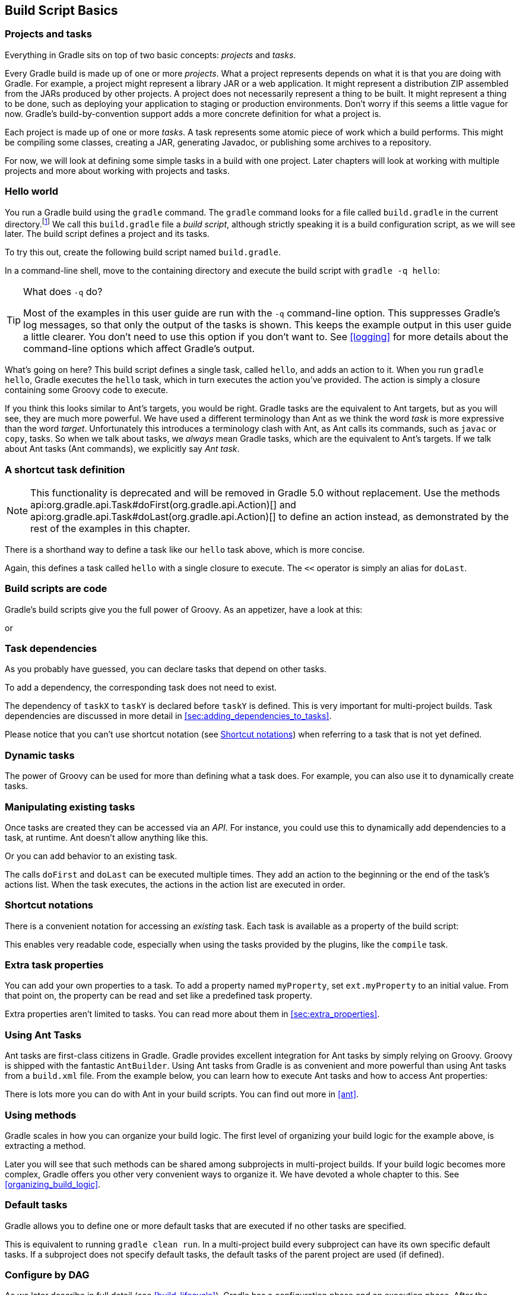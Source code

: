 // Copyright 2017 the original author or authors.
//
// Licensed under the Apache License, Version 2.0 (the "License");
// you may not use this file except in compliance with the License.
// You may obtain a copy of the License at
//
//      http://www.apache.org/licenses/LICENSE-2.0
//
// Unless required by applicable law or agreed to in writing, software
// distributed under the License is distributed on an "AS IS" BASIS,
// WITHOUT WARRANTIES OR CONDITIONS OF ANY KIND, either express or implied.
// See the License for the specific language governing permissions and
// limitations under the License.

[[tutorial_using_tasks]]
== Build Script Basics


[[sec:projects_and_tasks]]
=== Projects and tasks

Everything in Gradle sits on top of two basic concepts: _projects_ and _tasks_.

Every Gradle build is made up of one or more _projects_. What a project represents depends on what it is that you are doing with Gradle. For example, a project might represent a library JAR or a web application. It might represent a distribution ZIP assembled from the JARs produced by other projects. A project does not necessarily represent a thing to be built. It might represent a thing to be done, such as deploying your application to staging or production environments. Don't worry if this seems a little vague for now. Gradle's build-by-convention support adds a more concrete definition for what a project is.

Each project is made up of one or more _tasks_. A task represents some atomic piece of work which a build performs. This might be compiling some classes, creating a JAR, generating Javadoc, or publishing some archives to a repository.

For now, we will look at defining some simple tasks in a build with one project. Later chapters will look at working with multiple projects and more about working with projects and tasks.

[[sec:hello_world]]
=== Hello world

You run a Gradle build using the `gradle` command. The `gradle` command looks for a file called `build.gradle` in the current directory.footnote:[There are command line switches to change this behavior. See <<gradle_command_line>>)] We call this `build.gradle` file a _build script_, although strictly speaking it is a build configuration script, as we will see later. The build script defines a project and its tasks.

To try this out, create the following build script named `build.gradle`.

++++
<sample id="hello" dir="userguide/tutorial/hello" title="Your first build script">
            <sourcefile file="build.gradle"/>
        </sample>
++++

In a command-line shell, move to the containing directory and execute the build script with `gradle -q hello`:

[TIP]
.What does `-q` do?
====

Most of the examples in this user guide are run with the `-q` command-line option. This suppresses Gradle's log messages, so that only the output of the tasks is shown. This keeps the example output in this user guide a little clearer. You don't need to use this option if you don't want to. See <<logging>> for more details about the command-line options which affect Gradle's output.

====

++++
<sample id="hello" dir="userguide/tutorial/hello" title="Execution of a build script">
            <output args="-q hello"/>
        </sample>
++++

What's going on here? This build script defines a single task, called `hello`, and adds an action to it. When you run `gradle hello`, Gradle executes the `hello` task, which in turn executes the action you've provided. The action is simply a closure containing some Groovy code to execute.

If you think this looks similar to Ant's targets, you would be right. Gradle tasks are the equivalent to Ant targets, but as you will see, they are much more powerful. We have used a different terminology than Ant as we think the word _task_ is more expressive than the word _target_. Unfortunately this introduces a terminology clash with Ant, as Ant calls its commands, such as `javac` or `copy`, tasks. So when we talk about tasks, we _always_ mean Gradle tasks, which are the equivalent to Ant's targets. If we talk about Ant tasks (Ant commands), we explicitly say _Ant task_.

[[sec:a_shortcut_task_definition]]
=== A shortcut task definition


[NOTE]
====

This functionality is deprecated and will be removed in Gradle 5.0 without replacement. Use the methods api:org.gradle.api.Task#doFirst(org.gradle.api.Action)[] and api:org.gradle.api.Task#doLast(org.gradle.api.Action)[] to define an action instead, as demonstrated by the rest of the examples in this chapter.

====

There is a shorthand way to define a task like our `hello` task above, which is more concise.

++++
<sample id="helloShortcut" dir="userguide/tutorial/helloShortcut" title="A task definition shortcut">
            <sourcefile file="build.gradle"/>
        </sample>
++++

Again, this defines a task called `hello` with a single closure to execute. The `&lt;&lt;` operator is simply an alias for `doLast`.

[[sec:build_scripts_are_code]]
=== Build scripts are code

Gradle's build scripts give you the full power of Groovy. As an appetizer, have a look at this:

++++
<sample id="upper" dir="userguide/tutorial/upper" title="Using Groovy in Gradle's tasks">
            <sourcefile file="build.gradle"/>
            <output args="-q upper"/>
        </sample>
++++

or

++++
<sample id="count" dir="userguide/tutorial/count" title="Using Groovy in Gradle's tasks">
            <sourcefile file="build.gradle"/>
            <output args="-q count"/>
        </sample>
++++


[[sec:task_dependencies]]
=== Task dependencies

As you probably have guessed, you can declare tasks that depend on other tasks.

++++
<sample id="intro" dir="userguide/tutorial/intro" title="Declaration of task that depends on other task">
            <sourcefile file="build.gradle"/>
            <output args="-q intro"/>
        </sample>
++++

To add a dependency, the corresponding task does not need to exist.

++++
<sample id="lazyDependsOn" dir="userguide/tutorial/lazyDependsOn" title="Lazy dependsOn - the other task does not exist (yet)">
            <sourcefile file="build.gradle"/>
            <output args="-q taskX"/>
        </sample>
++++

The dependency of `taskX` to `taskY` is declared before `taskY` is defined. This is very important for multi-project builds. Task dependencies are discussed in more detail in <<sec:adding_dependencies_to_tasks>>.

Please notice that you can't use shortcut notation (see <<sec:shortcut_notations>>) when referring to a task that is not yet defined.

[[sec:dynamic_tasks]]
=== Dynamic tasks

The power of Groovy can be used for more than defining what a task does. For example, you can also use it to dynamically create tasks.

++++
<sample id="dynamic" dir="userguide/tutorial/dynamic" title="Dynamic creation of a task">
            <sourcefile file="build.gradle"/>
            <output args="-q task1"/>
        </sample>
++++


[[sec:manipulating_existing_tasks]]
=== Manipulating existing tasks

Once tasks are created they can be accessed via an _API_. For instance, you could use this to dynamically add dependencies to a task, at runtime. Ant doesn't allow anything like this.

++++
<sample id="dynamicDepends" dir="userguide/tutorial/dynamicDepends" title="Accessing a task via API - adding a dependency">
            <sourcefile file="build.gradle"/>
            <output args="-q task0"/>
        </sample>
++++

Or you can add behavior to an existing task.

++++
<sample id="helloEnhanced" dir="userguide/tutorial/helloEnhanced" title="Accessing a task via API - adding behaviour">
            <sourcefile file="build.gradle"/>
            <output args="-q hello"/>
        </sample>
++++

The calls `doFirst` and `doLast` can be executed multiple times. They add an action to the beginning or the end of the task's actions list. When the task executes, the actions in the action list are executed in order.

[[sec:shortcut_notations]]
=== Shortcut notations

There is a convenient notation for accessing an _existing_ task. Each task is available as a property of the build script:

++++
<sample id="helloWithShortCut" dir="userguide/tutorial/helloWithShortCut" title="Accessing task as a property of the build script">
            <sourcefile file="build.gradle"/>
            <output args="-q hello"/>
        </sample>
++++

This enables very readable code, especially when using the tasks provided by the plugins, like the `compile` task.

[[sec:extra_task_properties]]
=== Extra task properties

You can add your own properties to a task. To add a property named `myProperty`, set `ext.myProperty` to an initial value. From that point on, the property can be read and set like a predefined task property.

++++
<sample id="extraTaskProperties" dir="userguide/tutorial/extraProperties" title="Adding extra properties to a task">
            <sourcefile file="build.gradle" snippet="taskProperties"/>
            <output args="-q printTaskProperties"/>
        </sample>
++++

Extra properties aren't limited to tasks. You can read more about them in <<sec:extra_properties>>.

[[sec:using_ant_tasks_tutorial]]
=== Using Ant Tasks

Ant tasks are first-class citizens in Gradle. Gradle provides excellent integration for Ant tasks by simply relying on Groovy. Groovy is shipped with the fantastic `AntBuilder`. Using Ant tasks from Gradle is as convenient and more powerful than using Ant tasks from a `build.xml` file. From the example below, you can learn how to execute Ant tasks and how to access Ant properties:

++++
<sample id="antLoadfile" dir="userguide/tutorial/antLoadfile" title="Using AntBuilder to execute ant.loadfile target">
            <sourcefile file="build.gradle"/>
            <output args="-q loadfile"/>
        </sample>
++++

There is lots more you can do with Ant in your build scripts. You can find out more in <<ant>>.

[[sec:using_methods]]
=== Using methods

Gradle scales in how you can organize your build logic. The first level of organizing your build logic for the example above, is extracting a method.

++++
<sample id="antLoadfileWithMethod" dir="userguide/tutorial/antLoadfileWithMethod" title="Using methods to organize your build logic">
            <sourcefile file="build.gradle"/>
            <output args="-q loadfile"/>
        </sample>
++++

Later you will see that such methods can be shared among subprojects in multi-project builds. If your build logic becomes more complex, Gradle offers you other very convenient ways to organize it. We have devoted a whole chapter to this. See <<organizing_build_logic>>.

[[sec:default_tasks]]
=== Default tasks

Gradle allows you to define one or more default tasks that are executed if no other tasks are specified.

++++
<sample id="defaultTasks" dir="userguide/tutorial/defaultTasks" title="Defining a default task">
            <sourcefile file="build.gradle"/>
            <output args="-q"/>
        </sample>
++++

This is equivalent to running `gradle clean run`. In a multi-project build every subproject can have its own specific default tasks. If a subproject does not specify default tasks, the default tasks of the parent project are used (if defined).

[[configure-by-dag]]
=== Configure by DAG

As we later describe in full detail (see <<build_lifecycle>>), Gradle has a configuration phase and an execution phase. After the configuration phase, Gradle knows all tasks that should be executed. Gradle offers you a hook to make use of this information. A use-case for this would be to check if the release task is among the tasks to be executed. Depending on this, you can assign different values to some variables.

In the following example, execution of the `distribution` and `release` tasks results in different value of the `version` variable.

++++
<sample id="configByDagNoRelease" dir="userguide/tutorial/configByDag" title="Different outcomes of build depending on chosen tasks">
            <sourcefile file="build.gradle"/>
            <output args="-q distribution"/>
            <output args="-q release" outputFile="configByDag.out"/>
        </sample>
++++

The important thing is that `whenReady` affects the release task _before_ the release task is executed. This works even when the release task is not the _primary_ task (i.e., the task passed to the `gradle` command).

[[sec:tasks_tutorial_where_to_next]]
=== Where to next?

In this chapter, we have had a first look at tasks. But this is not the end of the story for tasks. If you want to jump into more of the details, have a look at <<more_about_tasks>>.

Otherwise, continue on to the tutorials in <<tutorial_java_projects>> and <<artifact_dependencies_tutorial>>.
